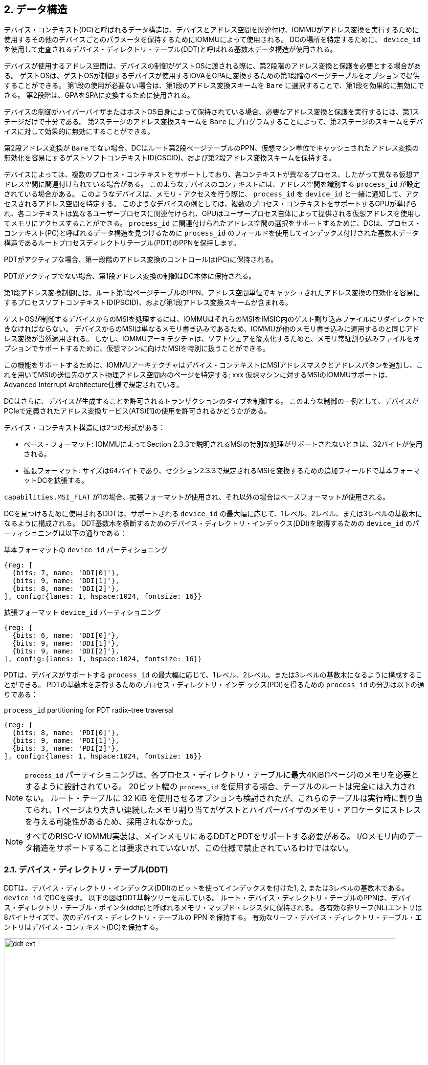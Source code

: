 == 2. データ構造

デバイス・コンテキスト(DC)と呼ばれるデータ構造は、デバイスとアドレス空間を関連付け、IOMMUがアドレス変換を実行するために使用するその他のデバイスごとのパラメータを保持するためにIOMMUによって使用される。
DCの場所を特定するために、 `device_id` を使用して走査されるデバイス・ディレクトリ・テーブル(DDT)と呼ばれる基数木データ構造が使用される。

デバイスが使用するアドレス空間は、デバイスの制御がゲストOSに渡される際に、第2段階のアドレス変換と保護を必要とする場合がある。
ゲストOSは、ゲストOSが制御するデバイスが使用するIOVAをGPAに変換するための第1段階のページテーブルをオプションで提供することができる。
第1段の使用が必要ない場合は、第1段のアドレス変換スキームを `Bare` に選択することで、第1段を効果的に無効にできる。
第2段階は、GPAをSPAに変換するために使用される。

デバイスの制御がハイパーバイザまたはホストOS自身によって保持されている場合、必要なアドレス変換と保護を実行するには、第1ステージだけで十分である。
第2ステージのアドレス変換スキームを `Bare` にプログラムすることによって、第2ステージのスキームをデバイスに対して効果的に無効にすることができる。

第2段アドレス変換が `Bare` でない場合、DCはルート第2段ページテーブルのPPN、仮想マシン単位でキャッシュされたアドレス変換の無効化を容易にするゲストソフトコンテキストID(GSCID)、および第2段アドレス変換スキームを保持する。

デバイスによっては、複数のプロセス・コンテキストをサポートしており、各コンテキストが異なるプロセス、したがって異なる仮想アドレス空間に関連付けられている場合がある。
このようなデバイスのコンテキストには、アドレス空間を識別する `process_id` が設定されている場合がある。
このようなデバイスは、メモリ・アクセスを行う際に、 `process_id` を `device_id` と一緒に通知して、アクセスされるアドレス空間を特定する。
このようなデバイスの例としては、複数のプロセス・コンテキストをサポートするGPUが挙げられ、各コンテキストは異なるユーザープロセスに関連付けられ、GPUはユーザープロセス自体によって提供される仮想アドレスを使用してメモリにアクセスすることができる。
`process_id` に関連付けられたアドレス空間の選択をサポートするために、DCは、プロセス・コンテキスト(PC)と呼ばれるデータ構造を見つけるために `process_id` のフィールドを使用してインデックス付けされた基数木データ構造であるルートプロセスディレクトリテーブル(PDT)のPPNを保持します。

PDTがアクティブな場合、第一段階のアドレス変換のコントロールは(PC)に保持される。

PDTがアクティブでない場合、第1段アドレス変換の制御はDC本体に保持される。

第1段アドレス変換制御には、ルート第1段ページテーブルのPPN、アドレス空間単位でキャッシュされたアドレス変換の無効化を容易にするプロセスソフトコンテキストID(PSCID)、および第1段アドレス変換スキームが含まれる。

ゲストOSが制御するデバイスからのMSIを処理するには、IOMMUはそれらのMSIをIMSIC内のゲスト割り込みファイルにリダイレクトできなければならない。
デバイスからのMSIは単なるメモリ書き込みであるため、IOMMUが他のメモリ書き込みに適用するのと同じアドレス変換が当然適用される。
しかし、IOMMUアーキテクチャは、ソフトウェアを簡素化するためと、メモリ常駐割り込みファイルをオプションでサポートするために、仮想マシンに向けたMSIを特別に扱うことができる。

この機能をサポートするために、IOMMUアーキテクチャはデバイス・コンテキストにMSIアドレスマスクとアドレスパタンを追加し、これを用いてMSIの送信先のゲスト物理アドレス空間内のページを特定する; xxx
仮想マシンに対するMSIのIOMMUサポートは、Advanced Interrupt Architecture仕様で規定されている。

DCはさらに、デバイスが生成することを許可されるトランザクションのタイプを制御する。
このような制御の一例として、デバイスがPCIeで定義されたアドレス変換サービス(ATS)[1]の使用を許可されるかどうかがある。

デバイス・コンテキスト構造には2つの形式がある：

- ベース・フォーマット: IOMMUによってSection 2.3.3で説明されるMSIの特別な処理がサポートされないときは、32バイトが使用される。
- 拡張フォーマット: サイズは64バイトであり、セクション2.3.3で規定されるMSIを変換するための追加フィールドで基本フォーマットDCを拡張する。

`capabilities.MSI_FLAT` が1の場合、拡張フォーマットが使用され、それ以外の場合はベースフォーマットが使用される。

DCを見つけるために使用されるDDTは、サポートされる `device_id` の最大幅に応じて、1レベル、2レベル、または3レベルの基数木になるように構成される。
DDT基数木を横断するためのデバイス・ディレクトリ・インデックス(DDI)を取得するための `device_id` のパーティショニングは以下の通りである：

.基本フォーマットの `device_id` パーティショニング
[wavedrom, , svg]
....
{reg: [
  {bits: 7, name: 'DDI[0]'},
  {bits: 9, name: 'DDI[1]'},
  {bits: 8, name: 'DDI[2]'},
], config:{lanes: 1, hspace:1024, fontsize: 16}}
....

.拡張フォーマット `device_id` パーティショニング
[wavedrom, , svg]
....
{reg: [
  {bits: 6, name: 'DDI[0]'},
  {bits: 9, name: 'DDI[1]'},
  {bits: 9, name: 'DDI[2]'},
], config:{lanes: 1, hspace:1024, fontsize: 16}}
....

PDTは、デバイスがサポートする `process_id` の最大幅に応じて、1レベル、2レベル、または3レベルの基数木になるように構成することができる。
PDTの基数木を走査するためのプロセス・ディレクトリ・インデ ックス(PDI)を得るための `process_id` の分割は以下の通りである：

.`process_id` partitioning for PDT radix-tree traversal
[wavedrom, , svg]
....
{reg: [
  {bits: 8, name: 'PDI[0]'},
  {bits: 9, name: 'PDI[1]'},
  {bits: 3, name: 'PDI[2]'},
], config:{lanes: 1, hspace:1024, fontsize: 16}}
....

[NOTE]
====
`process_id` パーティショニングは、各プロセス・ディレクトリ・テーブルに最大4KiB(1ページ)のメモリを必要とするように設計されている。
20ビット幅の `process_id` を使用する場合、テーブルのルートは完全には入力されない。
ルート・テーブルに 32 KiB を使用させるオプションも検討されたが、これらのテーブルは実行時に割り当てられ、1 ページより大きい連続したメモリ割り当てがゲストとハイパーバイザのメモリ・アロケータにストレスを与える可能性があるため、採用されなかった。
====

[NOTE]
====
すべてのRISC-V IOMMU実装は、メインメモリにあるDDTとPDTをサポートする必要がある。
I/Oメモリ内のデータ構造をサポートすることは要求されていないが、この仕様で禁止されているわけではない。
====

=== 2.1. デバイス・ディレクトリ・テーブル(DDT)

DDTは、デバイス・ディレクトリ・インデックス(DDI)のビットを使ってインデックスを付けた1, 2, または3レベルの基数木である。
`device_id` でDCを探す。
以下の図はDDT基幹ツリーを示している。
ルート・デバイス・ディレクトリ・テーブルのPPNは、デバイス・ディレクトリ・テーブル・ポインタ(ddtp)と呼ばれるメモリ・マップド・レジスタに保持される。
各有効な非リーフ(NL)エントリは8バイトサイズで、次のデバイス・ディレクトリ・テーブルの PPN を保持する。
有効なリーフ・デバイス・ディレクトリ・テーブル・エントリはデバイス・コンテキスト(DC)を保持する。

.拡張フォーマット `DC` による3レベル、2レベル、1レベルのデバイス・ディレクトリ
image::../riscv-iommu/src/images/ddt-ext.svg[width=800,height=400, align="center"]

.基本フォーマット `DC` による3レベル、2レベル、1レベルのデバイス・ディレクトリ
image::../riscv-iommu/src/images/ddt-base.svg[width=800,height=400, align="center"]

==== 2.1.1. 非リーフDDTエントリ

有効な(`V==1`) 非リーフDDTエントリは、次のレベルのDDTのPPNを提供する。

.非リーフのデバイス・ディレクトリ・テーブル・エントリ
[wavedrom, , svg]
....
{reg: [
  {bits: 1,  name: 'V',        attr: '1'},
  {bits: 9, name: 'reserved', attr: '9'},
  {bits: 44, name: 'PPN',      attr: '44'},
  {bits: 10,  name: 'reserved', attr: '10'},
], config:{lanes: 2, hspace:1024, fontsize: 16}}
....

==== 2.1.2. リーフのDDTエントリ

リーフDDTページはDDI[0]でインデックスされ、デバイスコンテキスト(DC)を保持する。ベース・フォーマットでは DC は 32 バイトである。拡張フォーマットでは DC は 64 バイトである。

.ベースフォーマット・デバイスコンテキスト
[wavedrom, , svg]
....
{reg: [
  {bits: 64,  name: 'Translation-control (tc)'},
  {bits: 64,  name: 'IO Hypervisor guest address translation and protection (iohgatp)'},
  {bits: 64,  name: 'Translation-attributes (ta)'},
  {bits: 64,  name: 'First-stage-context (fsc)'},
], config:{lanes: 4, hspace: 1024, fontsize: 16}}
....

.拡張フォーマット・デバイス・コンテキスト
[wavedrom, , svg]
....
{reg: [
  {bits: 64,  name: 'Translation-control (tc)'},
  {bits: 64,  name: 'IO Hypervisor guest address translation and protection (iohgatp)'},
  {bits: 64,  name: 'Translation-attributes (ta)'},
  {bits: 64,  name: 'First-stage-context (fsc)'},
  {bits: 64,  name: 'MSI-page-table pointer (msiptp)'},
  {bits: 64,  name: 'MSI-address-mask (msi_addr_mask)'},
  {bits: 64,  name: 'MSI-address-pattern (msi_addr_pattern)'},
  {bits: 64,  name: 'reserved'},
], config:{lanes: 8, hspace: 1024, fontsize: 16}}
....

DCは、ベースフォーマットでは4つの64ビット・ダブルワードとして、拡張フォーマットでは8つの64ビット・ダブルワードとして解釈される。
メモリ上の各ダブルワードのバイト順序は、リトルエンディアンまたはビッグエンディアンで、 `fctl.BE` (セクション5.4)で決定されるエンディアンとなる。
IOMMU は DCフィールドをどのような順序で読んでもよい。

==== 2.1.3. デバイス・コンテキスト・フィールド
===== トランスレーション・コントロール (`tc`)

.トランスレーション・コントロール (`tc`) field
[wavedrom, , svg]
....
{reg: [
  {bits: 1,  name: 'V'},
  {bits: 1,  name: 'EN_ATS'},
  {bits: 1,  name: 'EN_PRI'},
  {bits: 1,  name: 'T2GPA'},
  {bits: 1,  name: 'DTF'},
  {bits: 1,  name: 'PDTV'},
  {bits: 1,  name: 'PRPR'},
  {bits: 1,  name: 'GADE'},
  {bits: 1,  name: 'SADE'},
  {bits: 1,  name: 'DPE'},
  {bits: 1,  name: 'SBE'},
  {bits: 1,  name: 'SXL'},
  {bits: 12, name: 'reserved'},
  {bits: 8, name: 'custom'},
  {bits: 32, name: 'reserved'},
], config:{lanes: 4, hspace: 1024, fontsize: 16, fontsize: 16}}
....

Vビットが1の場合、 `DC` は有効である。
Vビットが0の場合、 `DC` の他のすべてのビットはdon't-careであり、ソフトウェアが自由に使用できる。
IOMMU が PCIe ATS 仕様[1]をサポートしている場合(capabilities レジスタを参照)、 `EN_ATS` ビットはATSトランザクション処理を有効にするために使用される。
`EN_ATS` が 1 に設定されている場合、IOMMUは以下のインバウンドトランザクションをサポートする。

* トランザクション実行のためのトランスレーションされた読み取り
* トランスレーションされた読み取りトランザクション
* トランスレーションされた書き込み/AMOトランザクション
* PCIe ATSトランスレーション・リクエスト
* PCIe ATS無効化完了メッセージ

`EN_ATS` ビットが 1 で、 `T2GPA` ビットが 1 に設定されている場合、IOMMU はデバイスからの PCIe ATS 変換要求の完了時に、提供する変換の許可とサイズを決定するために 2 段階のアドレス変換を実行する。
ただし、IOMMU はレスポンスにおいて、IOVA の変換として SPA ではなく GPA を返す。
この動作モードでは、デバイスの ATC は IOVA の変換として GPA をキャッシュし、その後の変換されたメモリ・アクセス・トランザクションのアドレスとして GPA を使用する。
通常、変換されたリクエストは SPA を使用し、IOMMU がさらに変換を実行する必要はない。
しかし、 `T2GPA` が 1 の場合、デバイスからのトランスレートされたリクエストは GPA を使用し、IOMMU によって第 2 ステージのページテーブルを使用してSPA にトランスレートされる。
`T2GPA` 制御により、デバイスが ATS 機能を誤用し、VM と関連付けられていないメモリにアクセスしようとした場合でも、ハイパーバイザはデバイスからの DMA を封じ込めることができる。

[NOTE]
====
`T2GPA` が有効な場合、PCIe ATS Translation Request に応答してデバイスに提供されるアドレスは、デバイスを他のピアデバイスやホストに接続する I/O ファブリック(PCIスイッチなど)によって直接ルーティングされない。
また、デバイス内のピアツーピアトランザクション(デバイスの機能間など)がサポートされている場合、そのようなアドレスはデバイス内でルーティングされない。

`T2GPA` を1に設定するハイパーバイザは、プロトコル固有の手段により、IOMMUがGPAを変換し、PAに基づくトランザクションをメモリまたはPAにルーティングするように、変換されたアクセスがホストを経由してルーティングされることを保証しなければならない。

ピア・デバイス。たとえばPCIeの場合、アクセス・コントロール・サービス(ACS)は、ピアツーピア(P2P)要求を常にアップストリームにリダイレクトしてホストに送るように設定する必要がある。
1 に設定された `T2GPA` の使用は、PCIe ATS 変換リクエストに応答して返される変換アドレスでタグ付けされたキャッシュを実装するデバイスと互換性がない可能性がある。
`T2GPA` を 1 に設定する代わりに、認証プロトコルがデバイスによってサポートされている場合、ハイパーバイザはデバイスとの信頼関係を確立することができる。
例えばPCIe の場合、PCIe コンポーネント測定認証(CMA)機能は、デバイスの構成とファームウェア / 実行可能ファイル(Measurement)およびハードウェアID(Authentication)を検証し、そのような信頼関係を確立するメカニズムを提供する。
====

`EN_PRI` ビットが 0 の場合、デバイスからの PCIe "Page Request" メッセージは無効なリクエストである。
デバイスから受信した "Page Request "メッセージは、"Page Request Group Response "メッセージで応答される。
通常、ソフトウェア・ハンドラがこの応答メッセージを生成する。
しかし、条件によってはIOMMU 自身が応答を生成することもある。
IOMMU が生成する「ページ要求グループ応答」メッセージでは、PRG-response-PASID-required (`PRPR`) ビットが 1 にセットされると、関連する「ページ要求」にPASID があった場合、IOMMU の応答メッセージに PASID を含める必要があることを示す。

[NOTE]
====
PASIDをサポートし、"PRG Response PASID Required "ケイパビリティビットを 1に設定している関数は、関連する "Page Request "メッセージにPASIDがあった場合、"Page Request Group Response "メッセージにPASIDが含まれることを期待する。
ケイパビリティビットが 0 の場合、関数は「ページ要求グループ応答」メッセージの PASID を期待せず、PASID を含む応答を受け取った場合の関数の動作は未定義である。
`PRPR` ビットは、「PRG Response PASID Required」ケイパビリティビットに保持されている値で構成されるべきである。
====

disable-translation-fault (`DTF`) ビットを1に設定すると、アドレス変換処理で発生したフォルトの報告が無効になる。
`DTF` を1に設定しても、フォールト・トランザクションに応答してデバイスに生成されるエラー・レスポンスは無効にならない。
`DTF` を1に設定しても、アドレス変換プロセスに関連しないIOMMUからのフォルト報告は無効にならない。
`DTF` が1のときに報告されないフォルトを表11に示す。

[NOTE]
====
ハイパーバイザーは、仮想マシンの異常終了など、エラーの多発につながる可能性がある状況を特定した場合、DTFを1に設定してフォールトレポートを無効にすることができる。
====

`DC.fsc` フィールドは、第1段変換用のコンテキストを保持する。
`PDTV` ビットが1の場合、このフィールドはプロセス・ディレクトリ・テーブル・ポインタ(`pdtp`)を保持する。
`PDTV` ビットが0の場合、DC.fscフィールドは(iosatp)を保持する。

`PDTV` ビットは、DCが複数のプロセス・コンテキストをサポートするデバイスに関連付けられており、その結果、そのメモリアクセスで有効な `process_id` を生成する場合に1に設定されることが期待される。
例えばPCIeの場合、リクエストにPASIDがあれば、そのPASIDが `process_id` として使われる。
`PDTV` が1のとき、 `DPE` ビットを1に設定して、有効な `process_id` がないリクエストを変換するために `process_id` のデフォルト値として0を使用できるようにすることができる。
`PDTV` が0のとき、 `DPE` ビットは将来のために予約される。

IOMMU は、 `capabilities.AMO_HWAD` が 1 の場合、 `GADE` および `SADE` ビットの 1 設定をサポートする。
`capabilities.AMO_HWAD` が 0 の場合、これらのビットは予約されている。

`GADE` が 1 の場合、IOMMU は第2ステージの PTE の A ビットと D ビットをアトミックに更新する。
`GADE` が 0 の場合、IOMMU は、A ビットが 0 の場合、またはメモリアクセスがストアで D ビットが 0 の場合に、元のアクセスタイプに対応するゲストページフォールトを引き起こす。

`SADE` が 1 の場合、IOMMU は第 1 段 PTE の A ビットと D ビットをアトミックに更新する。
`SADE` が 0 の場合、IOMMU は、A ビットが 0 の場合、またはメモリ・アクセスがストアで D ビットが 0 の場合に、元のアクセス・タイプに対応するページ・フォールトを引き起こす。

`SBE` が 0 の場合、PDT エントリーと第 1 ステージの PTE への暗黙のメモリー・アクセスはリトルエンディアンである。
`SBE` がサポートする値は、 `fctl.BE` フィールドの値と同じである。

`SXL` フィールドは、表 3 に定義されているように、サポートされているページング仮想メモリ方式を制御する。
`fctl.GXL` が1の場合、 `SXL` フィールドは1でなければならない。そうでない場合、 `SXL` フィールドの正当な値は `fctl.GXL` フィールドの値と同じである。

`SXL` が1の場合、以下のルールが適用される：

* 第1段階がベアでない場合、IOVA のビット 31 以降のビットが 1 に設定されていれば、元のアクセス種別に対応するページフォルトが発生する。
* セカンドステージが `Bare` でない場合、入力される GPA のビット 33 以降のビットが 1 に設定されていれば、元のアクセスタイプに対応するゲストページフォールトが発生する。

===== IOハイパーバイザのゲストアドレス変換と保護 (`iohgatp`)

.IOハイパーバイザのゲストアドレス変換と保護(`iohgatp`)フィールド
[wavedrom, , svg]
....
{reg: [
  {bits: 44, name: 'PPN'},
  {bits: 16, name: 'GSCID'},
  {bits: 4,  name: 'MODE'},
], config:{lanes: 2, hspace: 1024, fontsize: 16}}
....

`iohgatp` フィールドは、ルート・セカンドステージ・ページテーブルのPPNと、ゲスト・ソフトコンテキストID(`GSCID`)によって識別される仮想マシンを保持する。
複数のデバイスが共通の第2ステージ・ページ・テーブルを持つVMに関連付けられている場合、ハイパーバイザーはそれぞれの `iohgatp` に同じ `GSCID` をプログラムすることが期待されている。
`MODE` フィールドは、セカンドステージのアドレス変換スキームを選択するために使用される。

第2ステージのページテーブルフォーマットは、Privileged仕様で定義されている通りである。
`fctl.GXL` フィールドは、表2に定義されているように、サポートされているゲスト物理アドレスのアドレス変換スキームを制御する。
`iohgatp.MODE` フィールドは、ページングされた仮想メモリースキームを識別し、そのエンコーディングは以下の通りである：

[[IOHGATP_MODE_ENC]]
.`iohgatp.MODE` フィールドのエンコーディング
[%autowidth,float="center",align="center"]
[%header, cols="^3,^3,20"]
|===
3+^|               `fctl.GXL=0`
^|値 ^| 名前     ^| 説明
| 0    | `Bare`   | 変換も保護もない
| 1-7  | --       | 標準的な使用のために予約されている
| 8    | `Sv39x4` | ページ・ベースの41-bit 仮想アドレッシング(Sv39の2-bit拡張)
| 9    | `Sv48x4` | ページ・ベースの50-bit 仮想アドレッシング(Sv48の2-bit拡張)
| 10   | `Sv57x4` | ページ・ベースの59-bit 仮想アドレッシング(Sv57の2-bit拡張)
| 11-15| --       | 標準的な使用のために予約されている
3+^|               `fctl.GXL=1`
^|値 ^| 名前     ^| 説明
| 0    | `Bare`   | 変換も保護もない
| 1-7  | --       | 標準的な使用のために予約されている
| 8    | `Sv32x4` | ページ・ベースの34-bit 仮想アドレッシング(Sv32の2-bit拡張)
| 9-15 | --       | 標準的な使用のために予約されている
|===

実装は、 `iohgatp` 用に定義されたすべてのモード設定をサポートする必要はない。
IOMMUは、システムに統合されたHARTのMMUがサポートするモード、またはそのサブセットのみをサポートする必要がある。

`iohgatp.PPN` によって決定されるルート・ページ・テーブルは16KiBであり、16KiB境界にアライメントされなければならない。

[NOTE]
====
`iohgatp` の `GSCID` フィールドはアドレス空間を識別する。
2つのDCが参照する第2ステージのページテーブルが同一でないときに、同一の `GSCID` が2つのDCに設定された場合、IOMMUが最初のページテーブルと2番目のページテーブルのどちらのPTEを使用するかは予測できない。
これらは期待される唯一の動作である。
====

===== 変換属性(`ta`)

.変換属性 (`ta`) フィールド
[wavedrom, , svg]
....
{reg: [
  {bits: 1,  name: 'V',        attr: '1'},
  {bits: 1,  name: 'ENS',     attr: '1'},
  {bits: 1,  name: 'SUM',    attr: '1'},
  {bits: 9, name: 'reserved', attr: '9'},
  {bits: 20, name: 'PSCID',    attr: '20'},
  {bits: 32, name: 'reserved', attr: '32'},
], config:{lanes: 4, hspace: 1024, fontsize: 16}}
....

`ta` の `PSCID` フィールドは、プロセスのアドレス空間を識別するプロセス・ソフト・コンテキストID を提供する。
`PSCID` は、アドレス空間ごとのアドレス変換フェンスを容易にする。
`DC.tc.PDTV` が `0` で `iosatp.MODE` フィールドが `Bare` でない場合、`ta` の `PSCID` フィールドがアドレス空間 ID として使用される。
`DC.tc.PDTV` が `1` の場合、 `ta` の `PSCID` フィールドは無視される。

===== ファースト・ステージ・コンテキスト (`fsc`)

`DC.tc.PDTV` が0の場合、`DC.fsc` フィールドは、第一段階のアドレス変換とプロテクションのコントロールを提供する `iosatp` を保持する。

.ファースト・ステージ・コンテキスト・フィールド
[wavedrom, , svg]
....
{reg: [
  {bits: 44, name: 'PPN'},
  {bits: 16, name: 'reserved'},
  {bits: 4,  name: 'MODE'},
], config:{lanes: 2, hspace: 1024, fontsize: 16}}
....

第1ステージのページテーブルフォーマットは、Privileged仕様で定義されている通りである。

`DC.tc.SXL` フィールドは、サポートされるページド仮想メモリ方式を制御する。

`iosatp.MODE` は、ページングされた仮想メモリ方式を識別し、表3で定義されているように符号化される。
`iosatp.PPN` フィールドは、第1ステージページテーブルのルートページのPPNを保持する。

第2段階のアドレス変換が `Bare` でない場合、`iosatp.PPN` はゲスト `PPN` である。
その後、 `iohgatp` によって制御されるゲスト物理アドレス変換プロセスによって、ルートページの GPA がスーパーバイザ物理アドレスに変換される。

[[IOSATP_MODE_ENC]]
.`iosatp.MODE` フィールドのエンコーディング
[%autowidth,float="center",align="center"]
[%header, cols="^3,^3,20"]
|===
3+^|               `DC.tc.SXL=0`
^|Value ^| Name     ^| Description
| 0    | `Bare`   | 変換も保護もない。
| 1-7  | --       | 標準的な使用のために予約されている。
| 8    | `Sv39`   | ページベースの39ビット仮想アドレッシング。
| 9    | `Sv48`   | ページベースの48ビット仮想アドレッシング。
| 10   | `Sv57`   | ページベースの57ビット仮想アドレッシング。
| 11-13| --       | 標準的な使用のために予約されている。
| 14-15| --       | カスタム仕様。
3+^|               `DC.tc.SXL=1`
|Value | Name     | Description
| 0    | `Bare`   | 変換も保護もない。
| 1-7  | --       | 標準的な使用のために予約されている。
| 8    | `Sv32`   | ページベースの32ビット仮想アドレッシング。
| 9-15 | --       | 標準的な使用のために予約されている。
|===

`DC.tc.PDTV` が1の場合、 `DC.fsc` フィールドはプロセス・ディレクトリ・テーブル・ポインタ (`pdtp`) を保持する。
デバイスが `process_id` によって選択された複数のプロセス・コンテキストをサポートしている場合、 `PDT` は、仮想アドレス変換と保護のために、第1段階のページ・テーブルと関連する `PSCID` を決定するために使用される。

`pdtp` フィールドはルート `PDT` の `PPN` を保持し、 `MODE` フィールドは `PDT` のレベル数を決定する。

.Process-directory table pointer (`pdtp`) field
[wavedrom, , svg]
....
{reg: [
  {bits: 44, name: 'PPN'},
  {bits: 16, name: 'reserved'},
  {bits: 4,  name: 'MODE'},
], config:{lanes: 2, hspace: 1024, fontsize: 16}}
....

第2段階のアドレス変換が `Bare` でない場合、 `pdtp.PPN` フィールドはゲスト `PPN` を保持する。
その後、 `iohgatp` によって制御されるゲスト物理アドレス変換プロセスによって、ルート `PDT` の `GPA` がスーパーバイザ物理アドレスに変換される。
第2ステージのページテーブルを使用して `PDT` のアドレスを変換すると、 `PDT` をゲストOSによって割り当てられたメモリに保持できるようになり、ゲストOSがPDTを直接編集して、第1ステージのページテーブルによって識別される仮想アドレス空間を `process_id` に関連付けることができる。

[[PDTP_MODE_ENC]]
.`pdtp.MODE` フィールドのエンコード
[%autowidth,float="center",align="center"]
[%header, cols="^3,^3,20"]
|===
^|値 ^| 名前     ^| 説明
| 0    | `Bare`   | 第一段階のアドレス変換もプロテクションもない。
| 1    | `PD8`    | 8ビットのプロセスIDが有効。 `process_id` のビット `19:8` は0でなければならない。
| 2    | `PD17`   | 17ビットのプロセスIDが有効。ディレクトリには2つのレベルがある。ルートPDTページには512エントリ、リーフ・レベルには256エントリがある。 `process_id` のビット19:17は0でなければならない。
| 3    | `PD20`   | 20ビットのプロセスIDが有効。ディレクトリには3つのレベルがある。ルートPDTには8エントリがあり、次の非リーフレベルには512エントリがある。リーフレベルには256のエントリーがある。
|  4-13| --       | 標準的な使用のために予約されている。
| 14-15| --       | カスタム仕様。
|===

===== MSI ページテーブルポインタ (`msiptp`)

..MSIページテーブルポインタ(`msiptp`)フィールド

[wavedrom, , svg]
....
{reg: [
  {bits: 44, name: 'PPN'},
  {bits: 16, name: 'reserved'},
  {bits: 4,  name: 'MODE'},
], config:{lanes: 2, hspace: 1024, fontsize: 16}}
....

`msiptp.PPN` フィールドは、 `IMSIC` 内のゲスト割り込みファイルに MSI を指示するために使用されるルート MSI ページ・テーブルの PPN を保持する。
MSI ページ・テーブルのフォーマットは、Advanced Interrupt Architecture 仕様で定義されている。

`msiptp.MODE` フィールドは、MSIアドレス変換スキームを選択するために使用される。

<<<

.`msiptp.MODE` フィールドのエンコーディング
[%autowidth,float="center",align="center"]
[%header, cols="^3,^3,20"]
|===
^|Value ^| Name     ^| Description
| 0    | `Off`    | MSIアドレスマスクとパターンを使用した仮想割り込みファイルへのアクセスの認識が行われない。
| 1    | `Flat`   | フラットMSIページテーブル。
|  2-13| --       | 標準的な使用のために予約されている。
| 14-15| --       | カスタム仕様。
|===


===== MSI アドレスマスク (`msi_addr_mask`) とパターン (`msi_addr_pattern`)

..MSIアドレス・マスク(`msi_addr_mask`)フィールド
[wavedrom, , svg]
....
{reg: [
  {bits: 52, name: 'mask'},
  {bits: 12, name: 'reserved'},
], config:{lanes: 2, hspace: 1024, fontsize: 16}}
....
.MSIアドレス・パターン(`msi_addr_pattern`)フィールド
[wavedrom, , svg]
....
{reg: [
  {bits: 52, name: 'pattern'},
  {bits: 12, name: 'reserved'},
], config:{lanes: 2, hspace: 1024, fontsize: 16}}
....
MSI アドレス・マスク (msi_addr_mask) およびパターン (msi_addr_pattern) フィールドは、関連する VM のゲスト物理アドレス空間内の仮想割り込みファイルの 4-KiB ページを識別するために使用される。
デバイスによって行われる着信メモリ・アクセスは、宛先のゲスト物理ページが、指定されたアドレス・マスクのすべてのビット位置で指定されたアドレス・パターンに一致する場合に、仮想割り込みファイルへのアクセスとして認識される。
詳細には、ゲスト物理アドレスAへのメモリ・アクセスは、以下の場合に仮想割込みファイルのメモリ・マップド・ページへのアクセスとして認識される:

`(A >> 12) & ~msi_addr_mask = (msi_addr_pattern & ~msi_addr_mask)`

ここで、>> 12は12ビット右シフトを表し、アンパサンド(&)はビットごとの論理ANDを表し、 `~msi_addr_mask` はアドレスマスクのビットごとの論理補数である。

=== 2.1.4. デバイス・コンテキスト設定チェック

`DC.tc.V=1` の `DC` は、以下の条件のいずれかが真である場合、misconfiguredとみなされる。
設定ミスの場合、停止し、"DDT entry misconfigured" (cause = 259)と報告する。

. 将来の標準使用のために予約されているビットやエンコーディングが設定されている場合。
. `capabilities.ATS` が0で、 `DC.tc.EN_ATS` 、または `DC.tc.EN_PRI` 、または `DC.tc.PRPR` が1である。
. `DC.tc.EN_ATS` が0、 `DC.tc.T2GPA` が1
. `DC.tc.EN_ATS` が0、 `DC.tc.EN_PRI` が1
. `DC.tc.EN_PRI` が0、 `DC.tc.PRPR` が1
. `capabilities.T2GPA` は0、 `DC.tc.T2GPA` は1である。
. `DC.tc.T2GPA` は1、 `DC.iohgatp.MODE` は `Bare` である。
. `DC.tc.PDTV` が1であり、 `DC.fsc.pdtp.MODE` がサポートされていないモードである。
.. `capabilities.PD20` が0で、 `DC.fsc.ptp.MODE` が `PD20` の場合
.. `capabilities.PD17` が0で、 `DC.fsc.ptp.MODE` が `PD17` の場合
.. `capabilities.PD8` が0で、`DC.fsc.ptp.MODE` が `PD8` の場合
. `DC.tc.PDTV` が0であり、かつ `DC.fsc.iosatp.MODE` エンコーディングが表3によって決定される有効なエンコーディングではないこと。
. `DC.tc.PDTV` が0、 `DC.tc.SXL` が0, `DC.fsc.iosatp.MODE` がサポートされているモードではない
.. `capabilities.Sv39` は0、 `DC.fsc.iosatp.MODE` は `Sv39`
.. `capabilities.Sv48` は0、 `DC.fsc.iosatp.MODE` は `Sv48`
.. `capabilities.Sv57` は0、 `DC.fsc.iosatp.MODE` は `Sv57`
. `DC.tc.PDTV` が0、 `DC.tc.SXL` が1 `DC.fsc.iosatp.MODE` がサポートされているモードではない
.. `capabilities.Sv32` は 0 で、 `DC.fsc.iosatp.MODE` は `Sv32`
. `DC.tc.PDTV` が0、 `DC.tc.DPE` が1
. `DC.iohgatp.MODE` エンコーディングは、表2によって決定される有効なエンコーディングではない。
. `fctl.GXL` が0であり、`DC.iohgatp.MODE` がサポートされていないモードである。
.. `capabilities.Sv39x4` は0、`DC.iohgatp.MODE`は `Sv39x4`
.. `capabilities.Sv48x4` は0、`DC.iohgatp.MODE`は `Sv48x4`
.. `capabilities.Sv57x4` は0、`DC.iohgatp.MODE`は `Sv57x4`
. `fctl.GXL`が1であり、`DC.iohgatp.MODE`がサポートされていないモードである。
.. `capabilities.Sv32x4` が0、`DC.iohgatp.MODE`が `Sv32x4`
. `capabilities.MSI_FLAT` が1であり、 `DC.msiptp.MODE` が `Off` でも `Flat` でもない。
. `DC.iohgatp.MODE`が `Bare` ではなく、`DC.iohgatp.PPN` によって決定されるルートページ表が16-KiB境界にアライメントされていない。
. `capabilities.AMO_HWAD` が0で、 `DC.tc.SADE` または `DC.tc.GADE` が1である。
. `capabilities.END` が0かつ `fctl.BE != DC.tc.SBE`
. `DC.tc.SXL` の値が正当な値でない。`fctl.GXL`が1の場合、 `DC.tc.SXL` は1でなければならない。`fctl.GXL`が0で書き込み可能な場合、`DC.tc.SXL` は0でも1でもよい。`fctl.GXL`が0で書き込み可能でない場合、`DC.tc.SXL` は0でなければならない。
. `DC.tc.SBE` の値が正当な値でない。`fctl.BE` が書き込み可能な場合、 `DC.tc.SBE` は0または1である。もし`fctl.BE` がが書き込み可能でない場合、 `DC.tc.SBE` は `fctl.BE` と同じでなければならない。

[NOTE]
====
一部の `DC` フィールドは、スーパーバイザ物理アドレスまたはゲスト物理アドレスを保持する。
一部の実装では、 `DC` の位置を特定するときに、 `capabilities.PAS` などで決定されるサポート範囲よりもスーパバイザ物理アドレスの幅が広くないなど、アドレスの有効性を検証することがある。
このような実装では、"DDTentry misconfigured"(cause=259)フォルトが発生する可能性がある。
他の実装では、これらのフィールドによって参照されるデータ構造にアクセスする必要がある場合にのみ、このようなアドレスが無効であることを検出する。
そのような実装はは、アクセスの過程でアクセス違反の故障を検出する可能性がある。
====

== プロセス・ディレクトリ・テーブル (`PDT`)

PDTは、`process_id` のプロセスディレクトリインデックス (`PDI`) ビットを使用してインデックス付けされた1, 2, または3レベルの基数ツリーである。

以下の図にPDT基数ツリーを示す。
ルート・プロセス・ディレクトリのページ番号は、デバイス・コンテキストのプロセス・ディレクトリ・テーブル・ポインタ(`pdtp`)フィールドを使用して特定される。
各非リーフ(`NL`)エントリは、次のレベルのプロセス・ディレクトリ・テーブルのPPNを提供する。
リーフのprocess-directory-tableエントリはプロセスコンテキスト(`PC`)を保持する。

.レベル、2レベル、1レベルのプロセス・ディレクトリ
image::../riscv-iommu/src/images/pdt.svg[width=800,height=400]

=== ノンリーフPDTエントリ

有効な(`V==1`)非リーフPDTエントリは、次レベルPDTのPPNを保持する。

.Non-leaf process-directory-table entry

[wavedrom, , svg]
....
{reg: [
  {bits:  1, name: 'V',        attr: '1'},
  {bits:  9, name: 'reserved', attr: '9'},
  {bits: 44, name: 'PPN',      attr: '44'},
  {bits: 10, name: 'reserved', attr: '10'},
], config:{lanes: 2, hspace:1024, fontsize: 16}}
....

=== リーフPDTエントリ

リーフPDTページは `PDI[0]` でインデックスされ、16バイトのプロセスコンテキスト(`PC`)を保持する。

.Process-context

[wavedrom, , svg]
....
{reg: [
  {bits: 64,  name: 'Translation-attributes (ta)'},
  {bits: 64,  name: 'First-stage-context (fsc)'},
], config:{lanes: 2, hspace: 1024, fontsize: 16}}
....

`PC` は2つの64ビットダブルワードとして解釈される。
メモリ内の各ダブルワードのバイト順序は、リトルエンディアンまたはビッグエンディアンのいずれかであり、`DC.tc.SBE` によって決定されるエンディアンである。
IOMMUは `PC` フィールドを任意の順序で読み取ることができる。

=== プロセス・コンテキスト・フィールド

==== 変換属性 (`ta`)

.変化属性(`ta`) フィールド
[wavedrom, , svg]
....
{reg: [
  {bits: 1,  name: 'V',        attr: '1'},
  {bits: 1,  name: 'ENS',     attr: '1'},
  {bits: 1,  name: 'SUM',    attr: '1'},
  {bits: 9, name: 'reserved', attr: '9'},
  {bits: 20, name: 'PSCID',    attr: '20'},
  {bits: 32, name: 'reserved', attr: '32'},
], config:{lanes: 4, hspace: 1024, fontsize: 16}}
....

`V` ビットが1の場合、 `PC` は有効である。Vビットが0の場合、PCの他のビットはすべてdon't careであり、ソフトウェアが自由に使用できる。

Enable-Supervisory-access(`ENS`)が1の場合、スーパーバイザ権限を要求するトランザクションは、この `process_id` で許可される。

`ENS` が1のとき、`SUM` (permit Supervisor User Memory access) ビットは、スーパーバイザ特権トランザクションが仮想メモリにアクセスする特権を変更する。
`SUM` が 0 の場合、`PTE` の `U` ビットが 1 に設定されたページへのスーパーバイザ特権トランザクションは許可されない。

`ENS` が 1 の場合、スーパーバイザ特権トランザクションは、次のようにマップされたページに実行意図を持って読み込む。
`PTE` の `U` ビットが1にセットされている場合は、 `SUM` の値に関係なく禁止される。

ソフトウェアが割り当てるプロセスソフトコンテキストID(`PSCID`)は、第1ステージアドレス変換が `Bare` でない場合、第1ステージページテーブルによって識別されるプロセスのアドレス空間IDとして使用される。

==== ファースト・ステージ・コンテキスト(`fsc`)

.プロセス第一段階のコンテキスト
[wavedrom, , svg]
....
{reg: [
  {bits: 44, name: 'PPN'},
  {bits: 16, name: 'reserved'},
  {bits: 4,  name: 'MODE'},
], config:{lanes: 2, hspace: 1024, fontsize: 16}}
....

`PC.fsc` フィールドは、第一段階のアドレス変換とプロテクションのコントロールを提供する。

`PC.fsc.MODE` は、第1段階のページド仮想メモリ方式を決定するために使用され、そのエンコーディングは表3に定義されている通りである。
`DC.tc.SXL` フィールドは、サポートされるページド仮想メモリ方式を制御する。
`PC.fsc.MODE` が `Bare` でない場合、 `PC.fsc.PPN` フィールドは第1段ページテーブルのルートページのPPNを保持する。

第2段アドレス変換が `Bare` でない場合、 `PC.fsc.PPN` フィールドは第1段ページテーブルのルートのゲストPPNを保持する。
第1ステージのページテーブルエントリのアドレスは、 `DC.iohgatp` によって制御されるゲスト物理アドレス変換プロセスによって、スーパーバイザ物理アドレスに変換される。
このため、ゲストOSは、デバイスによるメモリのサブセットへのアクセスを制限し、デバイスのアクセスに対するパーミッションを指定するために、第1ステージページテーブルを直接編集することができる。

[NOTE]
====
`PC.ta.PSCID` はアドレス空間を識別する。
2つのPCが参照するページテーブルが同一でないときに、同一の `PSCID` が2つの `PC` に設定された場合、IOMMUが最初のページテーブルと2番目のページテーブルのどちらのPTEを使用するかは予測できない。
これらは期待される唯一の動作である。
====

=== プロセス・コンテキスト構成のチェック

`PC.ta.V=1` の `PC` は、以下の条件のいずれかが真である場合、misconfiguredとみなされる。
もしmisconfiguredなら、停止して "PDT entry misconfigured"(cause=267)と報告する。

. 将来の標準使用のために予約されているビットやエンコーディングが設定されている場合
. `PC.fsc.MODE` エンコーディングが、表3によって決定される有効なものではない
. `DC.tc.SXL` が0であり、 `PC.fsc.MODE` がサポートされているモードではない
.. `capabilities.Sv39` が0で `PC.fsc.MODE` が `Sv39` の場合
.. `capabilities.Sv48` が0で `PC.fsc.MODE` が `Sv48` の場合
.. `capabilities.Sv57` が0で `PC.fsc.MODE` が `Sv57` の場合
. `DC.tc.SXL` が1で、 `PC.fsc.MODE` がサポートされているモードではない
.. `capabilities.Sv32` が0で `PC.fsc.MODE` が `Sv32` の場合


[NOTE]
====
一部の `PC` フィールドは、スーパバイザ物理アドレスまたはゲスト物理アドレスを保持する。
例えば、スーパバイザ物理アドレスが、PC の位置を特定するときに `capabilities.PAS` などで決定されるサポートされるアドレスよりも広くない場合などである。
このような実装では、"PDT entry misconfigured" (cause = 267) フォルトが発生する可能性がある。

他の実装では、これらのフィールドによって参照されるデータ構造にアクセスする必要がある場合にのみ、このようなアドレスが無効であることを検出する。
そのような実装では、アクセスを行う過程でアクセス違反フォールトを検出することがある。
====

== IOVA の変換プロセス

IOVAを変換するプロセスは、ハードウェアID(`device_id` と `process_id`)を使って、デバイス・コンテキストとプロセス・コンテキストを特定する。
Device-contextとProcess-contextは、ページテーブルのルートPPN、 `PSCID` 、 `GSCID` 、アドレス変換と保護プロセスに影響する他の制御パラメータを提供する。
アドレス変換キャッシュ（<<CACHING>>）が実装されている場合、変換プロセスは、 `GSCID` と `PSCID` を使用して、キャッシュされた変換をそのアドレス空間に関連付けることができる。

IOVA を変換するプロセスは以下の通りである：

. `ddtp.iommu_mode == Off` の場合、停止し、"All inbound transactions disallowed" (cause = 256)と報告する。
. `ddtp.iommu_mode == Bare` で、以下の条件のいずれかが成立する場合、停止し、"Transaction type disallowed" (cause = 260)と報告します。
.. トランザクションタイプは、Translatedリクエスト(read, write/AMO, read-for-execute)、またはPCIe ATS Translationリクエストである。
. `capabilities.MSI_FLAT` が0の場合、IOMMUはベースフォーマットのデバイスコンテキストを使用する。 `DDI[0]` を `device_id[6:0]` とし、 `DDI[1]` を `device_id[15：7]` であり、 `DDI[2]` は `device_id[23:16]` である。
. `capabilities.MSI_FLAT` が1の場合、IOMMUは拡張フォーマットデバイスコンテキストを使用する。 `DDI[0]` を `device_id[5:0]` とし、 `DDI[1]` を `device_id[14：6]` であり、 `DDI[2]` は `device_id[23:15]` である。
. もし `device_id` が IOMMU モードでサポートされているものより広い場合、以下のチェックによって決定され、停止して "Transaction type disallowed" (cause = 260) を報告する。
.. `ddtp.iommu_mode` が `2LVL` で、かつ `DDI[2]` が 0 ではない。
.. `ddtp.iommu_mode` is `1LVL` and either `DDI[2]` is not 0 or `DDI[1]` is not 0
. `device_id` を使用して、 <<GET_DC>> で指定されたデバイスコンテキスト(`DC`)を見つける。
. 以下の条件のいずれかが成立する場合、停止して "Transaction type disallowed"(原因=260)を報告する。
.. トランザクションタイプがTranslatedリクエスト（読み取り、書き込み/AMO、実行用読み取り）であるか、PCIe ATS Translationリクエストであり、 `DC.tc.EN_ATS` が0である。
.. トランザクションは有効な `process_id` を持ち、`DC.tc.PDTV` は0です。
.. トランザクションは有効な `process_id` を持ち、`DC.tc.PDTV` は1であり、 `process_id` は `pdtp.MODE` がサポートするものより広い。
.. トランザクションタイプはIOMMUによってサポートされていない。
. リクエストが変換済みリクエストであり、 `DC.tc.T2GPA` が0の場合、変換処理は完了する。 ステップ20に進む。
. 要求が変換済み要求で、 `DC.tc.T2GPA` が1の場合、IOVAはGPAである。 次のページ表情報でステップ17に進みます：
.. A をIOVA とする(IOVA はGPA)。
.. `iosatp.MODE` を `Bare` とする。
... `PSCID` の値は、ファーストステージが `Bare` の場合は使用されない。
.. `iohgatp` を `DC.iohgatp` フィールドの値とする。
. もしDC.tc.PDTVが0に設定されているなら、次のページテーブルの情報を使ってステップ17に進む：
.. `iosatp.MODE` を `DC.fsc.MODE` フィールドの値とする。
.. `iosatp.PPN` を `DC.fsc.PPN` フィールドの値とする。
.. `PSCID` を `DC.ta.PSCID` フィールドの値とする。
.. `iohgatp` を `DC.iohgatp` フィールドの値とする。
. DPEが1で、トランザクションに関連する `process_id` がない場合、 `process_id` をデフォルト値の0とする。
.. もしDPEが0で、トランザクションに関連する `process_id` がなければ、次のページテーブル情報でステップ17に進む：
.. `iosatp.MODE` を `Bare` とする。
... `PSCID` の値は、ファーストステージが `Bare` の場合は使用されない。
.. `iohgatp` を `DC.iohgatp` フィールドの値とする。
. もし `DC.fsc.pdtp.MODE = Bare` ならば、次のページテーブル情報でステップ17に進む：
.. `iosatp.MODE` を `Bare` とします。
... `PSCID` の値は、ファーストステージが `Bare` の場合は使用されない。
.. `iohgatp` を `DC.iohgatp` フィールドの値とする。
. <<GET_PC>> で指定されたプロセスコンテキスト(`PC`)を見つける。
. 以下の条件のいずれかが成立する場合、停止して "Transaction type disallowed" (cause = 260) を報告する。
.. トランザクションはスーパーバイザ権限を要求しているが、 `PC.ta.ENS` が設定されていない。
. 次のページテーブル情報でステップ17に進みます：
.. `iosatp.MODE` を `PC.fsc.MODE` フィールドの値とする。
.. `iosatp.PPN` を `PC.fsc.PPN` フィールドの値とする。
.. `PSCID` を `PC.ta.PSCID` フィールドの値とする。
.. `iohgatp` を `DC.iohgatp` フィールドの値とする。
. トランザクションによってアクセスされる GPA を決定するために、RISC-V Privileged 仕様書 [4] のセクション「2 段階アドレス変換」で指定されたプロセスを使用する。 第一段階のアドレス変換処理で障害が検出された場合、その障害を停止して報告する。 変換処理が正常に完了した場合、A を変換されたGPAとする。
. MSIページテーブルを使用するMSIアドレス変換が有効である場合（すなわち、 `DC.msiptp.MODE != Off` ）、 <<MSI_TRANS>> で指定されたMSIアドレス変換プロセスが起動される。 もしGPA A が仮想割込みファイルのアドレスであると決定されなければ、プロセスはステップ19で継続する。 もしMSIアドレス変換プロセスによって障害が検出されれば、停止して障害を報告し、そうでなければプロセスはステップ20で継続する。
. トランザクションによってアクセスされるSPAを決定するために、GPAA を変換するために、RISC-V特権仕様[4 のセクション「2段階アドレス変換」で指定された第2段階アドレス変換プロセスを使用する。 アドレス変換プロセスによって障害が検出された場合、その障害を停止して報告する。
. 変換処理完了

セカンドステージのPTEで `U` ビットをチェックする場合、トランザクションはスーパーバイザ特権を要求していないものとして扱われる。
Zicfiss [5] 拡張で指定されている `pte.xwr=010` エンコーディングは、シングル ステージおよび VS ステージ ページ テーブルのシャドウ スタック ページ タイプのために、IO トランザクションのために予約されたエンコーディングのままです。

変換プロセスがフォールトを報告し、リクエストが未変換リクエストまたは変換リクエストである場合、IOMMUはIOブリッジにトランザクションを中止するよう要求する。
IOブリッジでフォールトトランザクションを処理するためのガイドラインは、 <<IOBR_FAULT_RESP>> に記載されている。
フォルトは、 <<FAULT_QUEUE>> で指定されたフォルト/イベント報告メカニズムおよびフォルト記録形式を使用して報告される。

フォルトが PCIe ATS Translation Request によって検出された場合、IOMMU はソフトウェアにフォルトを報告したり、アボートを引き起こしたりする代わりに、PCIe プロトコルで定義された応答を提供することができる。
フォールトが発生した PCIe ATS Translation Requests の処理は、 <<ATS_FAULTS>> に規定されている。
